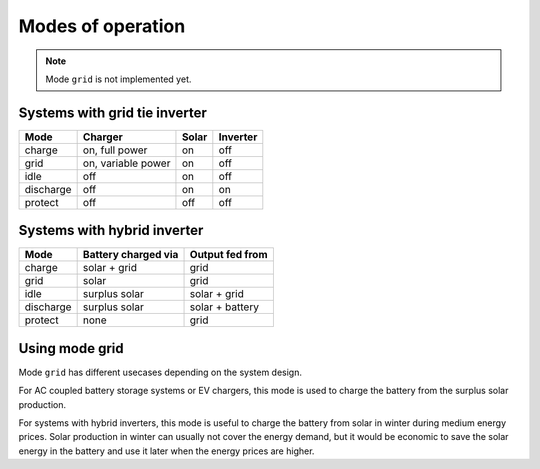 Modes of operation
==================

.. note::
   Mode ``grid`` is not implemented yet.

Systems with grid tie inverter
------------------------------

+--------------+--------------------+-------+----------+
| Mode         | Charger            | Solar | Inverter |
+==============+====================+=======+==========+
| charge       | on, full power     | on    | off      |
+--------------+--------------------+-------+----------+
| grid         | on, variable power | on    | off      |
+--------------+--------------------+-------+----------+
| idle         | off                | on    | off      |
+--------------+--------------------+-------+----------+
| discharge    | off                | on    | on       |
+--------------+--------------------+-------+----------+
| protect      | off                | off   | off      |
+--------------+--------------------+-------+----------+

Systems with hybrid inverter
----------------------------

+--------------+---------------------+----------------------+
| Mode         | Battery charged via | Output fed from      |
+==============+=====================+======================+
| charge       | solar + grid        | grid                 |
+--------------+---------------------+----------------------+
| grid         | solar               | grid                 |
+--------------+---------------------+----------------------+
| idle         | surplus solar       | solar + grid         |
+--------------+---------------------+----------------------+
| discharge    | surplus solar       | solar + battery      |
+--------------+---------------------+----------------------+
| protect      | none                | grid                 |
+--------------+---------------------+----------------------+

Using mode grid
---------------

Mode ``grid`` has different usecases depending on the system design.

For AC coupled battery storage systems or EV chargers, this mode is used to charge the battery from the surplus solar production.

For systems with hybrid inverters, this mode is useful to charge the battery from solar in winter during medium energy prices. Solar production in winter can usually not cover the energy demand, but it would be economic to save the solar energy in the battery and use it later when the energy prices are higher.
